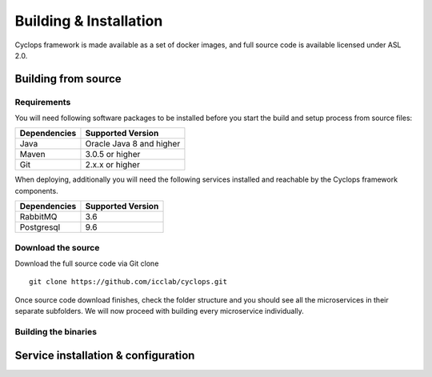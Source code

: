 =======================
Building & Installation
=======================

Cyclops framework is made available as a set of docker images, and full source code is 
available licensed under ASL 2.0.

Building from source
====================

Requirements
------------
You will need following software packages to be installed before you start the build and 
setup process from source files:

+-----------------+--------------------------------+
| Dependencies    | Supported Version              |
+=================+================================+
| Java            | Oracle Java 8 and higher       |
+-----------------+--------------------------------+
| Maven           | 3.0.5 or higher                |
+-----------------+--------------------------------+
| Git             | 2.x.x or higher                |
+-----------------+--------------------------------+

When deploying, additionally you will need the following services installed and 
reachable by the Cyclops framework components.

+-----------------+--------------------------------+
| Dependencies    | Supported Version              |
+=================+================================+
| RabbitMQ        | 3.6                            |
+-----------------+--------------------------------+
| Postgresql      | 9.6                            |
+-----------------+--------------------------------+

Download the source
-------------------
Download the full source code via Git clone
::

  git clone https://github.com/icclab/cyclops.git

Once source code download finishes, check the folder structure and you should see all 
the microservices in their separate subfolders. We will now proceed with building every 
microservice individually.

Building the binaries
---------------------

Service installation & configuration
====================================